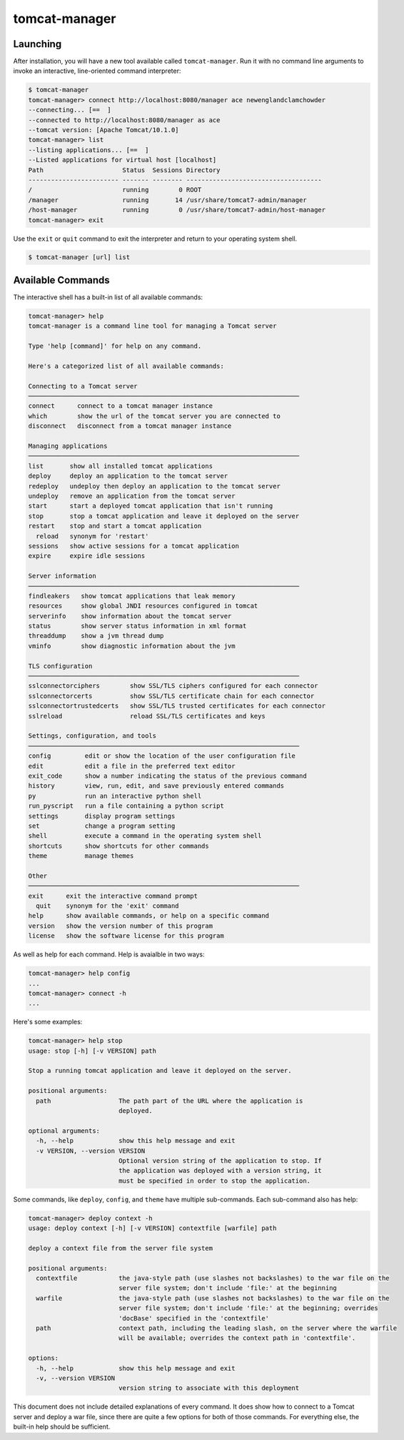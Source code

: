 tomcat-manager
==============

Launching
---------

After installation, you will have a new tool available called
``tomcat-manager``. Run it with no command line arguments to invoke an
interactive, line-oriented command interpreter:

.. code-block:: text

  $ tomcat-manager
  tomcat-manager> connect http://localhost:8080/manager ace newenglandclamchowder
  --connecting... [==  ]
  --connected to http://localhost:8080/manager as ace
  --tomcat version: [Apache Tomcat/10.1.0]
  tomcat-manager> list
  --listing applications... [==  ]
  --Listed applications for virtual host [localhost]
  Path                     Status  Sessions Directory
  ------------------------ ------- -------- ------------------------------------
  /                        running        0 ROOT
  /manager                 running       14 /usr/share/tomcat7-admin/manager
  /host-manager            running        0 /usr/share/tomcat7-admin/host-manager
  tomcat-manager> exit

Use the ``exit`` or ``quit`` command to exit the interpreter and return to your
operating system shell.

.. code-block:: text

  $ tomcat-manager [url] list


Available Commands
------------------

The interactive shell has a built-in list of all available commands:

.. code-block:: text

  tomcat-manager> help
  tomcat-manager is a command line tool for managing a Tomcat server

  Type 'help [command]' for help on any command.

  Here's a categorized list of all available commands:

  Connecting to a Tomcat server
  ────────────────────────────────────────────────────────────────────────
  connect      connect to a tomcat manager instance
  which        show the url of the tomcat server you are connected to
  disconnect   disconnect from a tomcat manager instance

  Managing applications
  ────────────────────────────────────────────────────────────────────────
  list       show all installed tomcat applications
  deploy     deploy an application to the tomcat server
  redeploy   undeploy then deploy an application to the tomcat server
  undeploy   remove an application from the tomcat server
  start      start a deployed tomcat application that isn't running
  stop       stop a tomcat application and leave it deployed on the server
  restart    stop and start a tomcat application
    reload   synonym for 'restart'
  sessions   show active sessions for a tomcat application
  expire     expire idle sessions

  Server information
  ────────────────────────────────────────────────────────────────────────
  findleakers   show tomcat applications that leak memory
  resources     show global JNDI resources configured in tomcat
  serverinfo    show information about the tomcat server
  status        show server status information in xml format
  threaddump    show a jvm thread dump
  vminfo        show diagnostic information about the jvm

  TLS configuration
  ────────────────────────────────────────────────────────────────────────
  sslconnectorciphers        show SSL/TLS ciphers configured for each connector
  sslconnectorcerts          show SSL/TLS certificate chain for each connector
  sslconnectortrustedcerts   show SSL/TLS trusted certificates for each connector
  sslreload                  reload SSL/TLS certificates and keys

  Settings, configuration, and tools
  ────────────────────────────────────────────────────────────────────────
  config         edit or show the location of the user configuration file
  edit           edit a file in the preferred text editor
  exit_code      show a number indicating the status of the previous command
  history        view, run, edit, and save previously entered commands
  py             run an interactive python shell
  run_pyscript   run a file containing a python script
  settings       display program settings
  set            change a program setting
  shell          execute a command in the operating system shell
  shortcuts      show shortcuts for other commands
  theme          manage themes

  Other
  ────────────────────────────────────────────────────────────────────────
  exit      exit the interactive command prompt
    quit    synonym for the 'exit' command
  help      show available commands, or help on a specific command
  version   show the version number of this program
  license   show the software license for this program


As well as help for each command. Help is avaialble in two ways:

.. code-block:: text

  tomcat-manager> help config
  ...
  tomcat-manager> connect -h
  ...

Here's some examples:

.. code-block:: text

  tomcat-manager> help stop
  usage: stop [-h] [-v VERSION] path

  Stop a running tomcat application and leave it deployed on the server.

  positional arguments:
    path                  The path part of the URL where the application is
                          deployed.

  optional arguments:
    -h, --help            show this help message and exit
    -v VERSION, --version VERSION
                          Optional version string of the application to stop. If
                          the application was deployed with a version string, it
                          must be specified in order to stop the application.

Some commands, like ``deploy``, ``config``, and ``theme`` have multiple
sub-commands. Each sub-command also has help:

.. code-block:: text

  tomcat-manager> deploy context -h
  usage: deploy context [-h] [-v VERSION] contextfile [warfile] path

  deploy a context file from the server file system

  positional arguments:
    contextfile           the java-style path (use slashes not backslashes) to the war file on the
                          server file system; don't include 'file:' at the beginning
    warfile               the java-style path (use slashes not backslashes) to the war file on the
                          server file system; don't include 'file:' at the beginning; overrides
                          'docBase' specified in the 'contextfile'
    path                  context path, including the leading slash, on the server where the warfile
                          will be available; overrides the context path in 'contextfile'.

  options:
    -h, --help            show this help message and exit
    -v, --version VERSION
                          version string to associate with this deployment


This document does not include detailed explanations of every command. It does
show how to connect to a Tomcat server and deploy a war file, since there are
quite a few options for both of those commands. For everything else, the
built-in help should be sufficient.
